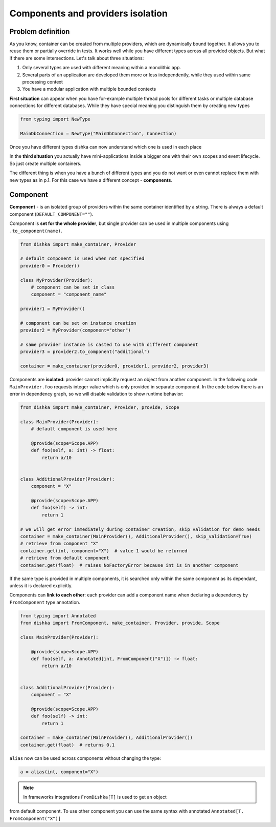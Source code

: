 .. _components:

Components and providers isolation
****************************************

Problem definition
===========================

As you know, container can be created from multiple providers,
which are dynamically bound together. It allows you to reuse them
or partially override in tests. It works well while you have different types
across all provided objects. But what if there are some intersections.
Let's talk about three situations:

1. Only several types are used with different meaning within a monolithic app.
2. Several parts of an application are developed them more or less independently,
   while they used within same processing context
3. You have a modular application with multiple bounded contexts

**First situation** can appear when you have for-example multiple thread pools
for different tasks or multiple database connections for different databases.
While they have special meaning you distinguish them by creating new types

.. code-block:: python

    from typing import NewType

    MainDbConnection = NewType("MainDbConnection", Connection)

Once you have different types dishka can now understand which one is used
in each place

In the **third situation** you actually have mini-applications inside
a bigger one with their own scopes and event lifecycle. So just create multiple
containers.

The different thing is when you have a bunch of different types and you do not
want or even cannot replace them with new types as in p.1. For this case
we have a different concept - **components**.


Component
==============
**Component** - is an isolated group of providers within the same container
identified by a string. There is always a default component (``DEFAULT_COMPONENT=""``).

Component is **set for the whole provider**, but single provider can be used
in multiple components using ``.to_component(name)``.

.. code-block:: python

    from dishka import make_container, Provider

    # default component is used when not specified
    provider0 = Provider()

    class MyProvider(Provider):
        # component can be set in class
        component = "component_name"

    provider1 = MyProvider()

    # component can be set on instance creation
    provider2 = MyProvider(component="other")

    # same provider instance is casted to use with different component
    provider3 = provider2.to_component("additional")

    container = make_container(provider0, provider1, provider2, provider3)

Components are **isolated**: provider cannot implicitly request an object
from another component. In the following code ``MainProvider.foo`` requests
integer value which is only provided in separate component. In the code below
there is an error in dependency graph, so we will disable validation to show
runtime behavior:

.. code-block:: python

    from dishka import make_container, Provider, provide, Scope

    class MainProvider(Provider):
        # default component is used here

        @provide(scope=Scope.APP)
        def foo(self, a: int) -> float:
            return a/10


    class AdditionalProvider(Provider):
        component = "X"

        @provide(scope=Scope.APP)
        def foo(self) -> int:
            return 1

    # we will get error immediately during container creation, skip validation for demo needs
    container = make_container(MainProvider(), AdditionalProvider(), skip_validation=True)
    # retrieve from component "X"
    container.get(int, component="X")  # value 1 would be returned
    # retrieve from default component
    container.get(float)  # raises NoFactoryError because int is in another component


If the same type is provided in multiple components, it is searched only within
the same component as its dependant, unless it is declared explicitly.

Components can **link to each other**: each provider can add a component name
when declaring a dependency by ``FromComponent`` type annotation.

.. code-block:: python

    from typing import Annotated
    from dishka import FromComponent, make_container, Provider, provide, Scope

    class MainProvider(Provider):

        @provide(scope=Scope.APP)
        def foo(self, a: Annotated[int, FromComponent("X")]) -> float:
            return a/10


    class AdditionalProvider(Provider):
        component = "X"

        @provide(scope=Scope.APP)
        def foo(self) -> int:
            return 1

    container = make_container(MainProvider(), AdditionalProvider())
    container.get(float)  # returns 0.1


``alias`` now can be used across components without changing the type:

.. code-block:: python

    a = alias(int, component="X")


.. note::
    In frameworks integrations ``FromDishka[T]`` is used to get an object
from default component. To use other component you can use the same syntax
with annotated ``Annotated[T, FromComponent("X")]``